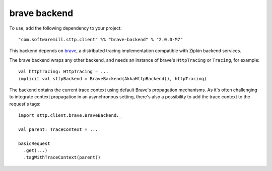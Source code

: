 .. _brave_backend:

brave backend
=============

To use, add the following dependency to your project::

  "com.softwaremill.sttp.client" %% "brave-backend" % "2.0.0-M7"

This backend depends on `brave <https://github.com/openzipkin/brave>`_, a distributed tracing implementation compatible with Zipkin backend services.

The brave backend wraps any other backend, and needs an instance of brave's ``HttpTracing`` or ``Tracing``, for example::

  val httpTracing: HttpTracing = ...
  implicit val sttpBackend = BraveBackend(AkkaHttpBackend(), httpTracing)

The backend obtains the current trace context using default Brave's propagation mechanisms. As it's often challenging to integrate context propagation in an asynchronous setting, there's also a possibility to add the trace context to the request's tags::

  import sttp.client.brave.BraveBackend._

  val parent: TraceContext = ...

  basicRequest
    .get(...)
    .tagWithTraceContext(parent))

